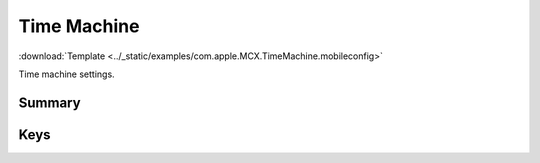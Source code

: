 .. _payloadtype-com.apple.MCX.TimeMachine:

Time Machine
============
:download:`Template <../_static/examples/com.apple.MCX.TimeMachine.mobileconfig>`

Time machine settings.

Summary
-------

.. pfmheader:: /_static/manifests/com.apple.MCX.TimeMachine manifest.plist
.. pfm:: /_static/manifests/com.apple.MCX.TimeMachine manifest.plist

Keys
----

.. pfmkey:: BackupDestURL /_static/manifests/com.apple.MCX.TimeMachine manifest.plist
.. pfmkey:: BackupAllVolumes /_static/manifests/com.apple.MCX.TimeMachine manifest.plist
.. pfmkey:: BackupSkipSys /_static/manifests/com.apple.MCX.TimeMachine manifest.plist
.. pfmkey:: AutoBackup /_static/manifests/com.apple.MCX.TimeMachine manifest.plist
.. pfmkey:: MobileBackups /_static/manifests/com.apple.MCX.TimeMachine manifest.plist
.. pfmkey:: BackupSizeMB /_static/manifests/com.apple.MCX.TimeMachine manifest.plist
.. pfmkey:: BasePaths /_static/manifests/com.apple.MCX.TimeMachine manifest.plist
.. pfmkey:: SkipPaths /_static/manifests/com.apple.MCX.TimeMachine manifest.plist
